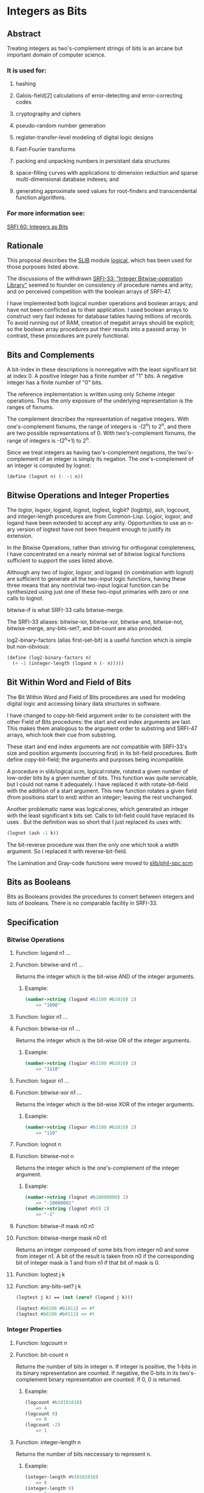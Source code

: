 * Integers as Bits
** Abstract
Treating integers as two's-complement strings of bits is an arcane but important domain of computer science.
*** It is used for:
**** hashing
**** Galois-field[2] calculations of error-detecting and error-correcting codes
**** cryptography and ciphers
**** pseudo-random number generation
**** register-transfer-level modeling of digital logic designs
**** Fast-Fourier transforms
**** packing and unpacking numbers in persistant data structures
**** space-filling curves with applications to dimension reduction and sparse multi-dimensional database indexes; and
**** generating approximate seed values for root-finders and transcendental function algorithms.
*** For more information see:
[[https://srfi.schemers.org/srfi-60/][SRFI 60: Integers as Bits]]
** Rationale
This proposal describes the [[http://swiss.csail.mit.edu/~jaffer/SLIB][SLIB]] module [[http://swiss.csail.mit.edu/~jaffer/slib_5.html#SEC88][logical]], which has been used for those purposes listed above.

The discussions of the withdrawn [[https://srfi.schemers.org/srfi-33/][SRFI-33: "Integer Bitwise-operation Library"]] seemed to founder on consistency of procedure names and arity; and on perceived competition with the boolean arrays of SRFI-47.

I have implemented both logical number operations and boolean arrays; and have not been conflicted as to their application. I used boolean arrays to construct very fast indexes for database tables having millions of records. To avoid running out of RAM, creation of megabit arrays should be explicit; so the boolean array procedures put their results into a passed array. In contrast, these procedures are purely functional.
** Bits and Complements
A bit-index in these descriptions is nonnegative with the least significant bit at index 0. A positive integer has a finite number of "1" bits. A negative integer has a finite number of "0" bits.

The reference implementation is written using only Scheme integer operations. Thus the only exposure of the underlying representation is the ranges of fixnums.

The complement describes the representation of negative integers. With one's-complement fixnums, the range of integers is -(2^n) to 2^n, and there are two possible representations of 0. With two's-complement fixnums, the range of integers is -(2^n+1) to 2^n.

Since we treat integers as having two's-complement negations, the two's-complement of an integer is simply its negation. The one's-complement of an integer is computed by lognot:

#+BEGIN_SRC scheme
(define (lognot n) (- -1 n))
#+END_SRC
** Bitwise Operations and Integer Properties
The logior, logxor, logand, lognot, logtest, logbit? (logbitp), ash, logcount, and integer-length procedures are from Common-Lisp. Logior, logxor, and logand have been extended to accept any arity. Opportunities to use an n-ary version of logtest have not been frequent enough to justify its extension.

In the Bitwise Operations, rather than striving for orthogonal completeness, I have concentrated on a nearly minimal set of bitwise logical functions sufficient to support the uses listed above.

Although any two of logior, logxor, and logand (in combination with lognot) are sufficient to generate all the two-input logic functions, having these three means that any nontrivial two-input logical function can be synthesized using just one of these two-input primaries with zero or one calls to lognot.

bitwise-if is what SRFI-33 calls bitwise-merge.

The SRFI-33 aliases: bitwise-ior, bitwise-xor, bitwise-and, bitwise-not, bitwise-merge, any-bits-set?, and bit-count are also provided.

log2-binary-factors (alias first-set-bit) is a useful function which is simple but non-obvious:

#+BEGIN_SRC scheme
(define (log2-binary-factors n)
  (+ -1 (integer-length (logand n (- n)))))
#+END_SRC
** Bit Within Word and Field of Bits
The Bit Within Word and Field of Bits procedures are used for modeling digital logic and accessing binary data structures in software.

I have changed to copy-bit-field argument order to be consistent with the other Field of Bits procedures: the start and end index arguments are last. This makes them
analogous to the argument order to substring and SRFI-47 arrays, which took their cue from substring.

These start and end index arguments are not compatible with SRFI-33's size and position arguments (occurring first) in its bit-field procedures. Both define
copy-bit-field; the arguments and purposes being incompatible.

A procedure in slib/logical.scm, logical:rotate, rotated a given number of low-order bits by a given number of bits. This function was quite servicable, but I could not
name it adequately. I have replaced it with rotate-bit-field with the addition of a start argument. This new function rotates a given field (from positions start to end)
within an integer; leaving the rest unchanged.

Another problematic name was logical:ones, which generated an integer with the least significant k bits set. Calls to bit-field could have replaced its uses . But the
definition was so short that I just replaced its uses with:

#+BEGIN_SRC scheme
(lognot (ash -1 k))
#+END_SRC

The bit-reverse procedure was then the only one which took a width argument. So I replaced it with reverse-bit-field.

The Lamination and Gray-code functions were moved to [[http://savannah.gnu.org/cgi-bin/viewcvs/*checkout*/slib/slib/phil-spc.scm?rev=HEAD&content-type=text/vnd.viewcvs-markup][slib/phil-spc.scm]]
** Bits as Booleans
Bits as Booleans provides the procedures to convert between integers and lists of booleans. There is no comparable facility in SRFI-33.
** Specification
*** Bitwise Operations
**** Function: logand n1 ...
**** Function: bitwise-and n1 ...
Returns the integer which is the bit-wise AND of the integer arguments.
***** Example:
#+BEGIN_SRC scheme
(number->string (logand #b1100 #b1010) 2)
    => "1000"
#+END_SRC
**** Function: logior n1 ...
**** Function: bitwise-ior n1 ...
Returns the integer which is the bit-wise OR of the integer arguments.
***** Example:
#+BEGIN_SRC scheme
(number->string (logior #b1100 #b1010) 2)
    => "1110"
#+END_SRC
**** Function: logxor n1 ...
**** Function: bitwise-xor n1 ...
Returns the integer which is the bit-wise XOR of the integer arguments.
***** Example:
#+BEGIN_SRC scheme
(number->string (logxor #b1100 #b1010) 2)
    => "110"
#+END_SRC
**** Function: lognot n
**** Function: bitwise-not n
Returns the integer which is the one's-complement of the integer argument.
***** Example:
#+BEGIN_SRC scheme
(number->string (lognot #b10000000) 2)
    => "-10000001"
(number->string (lognot #b0) 2)
    => "-1"
#+END_SRC
**** Function: bitwise-if mask n0 n1
**** Function: bitwise-merge mask n0 n1
Returns an integer composed of some bits from integer n0 and some from integer n1. A bit of the result is taken from n0 if the corresponding bit of integer mask is 1 and from n1 if that bit of mask is 0.
**** Function: logtest j k
**** Function: any-bits-set? j k
#+BEGIN_SRC scheme
(logtest j k) == (not (zero? (logand j k)))

(logtest #b0100 #b1011) => #f
(logtest #b0100 #b0111) => #t
#+END_SRC
*** Integer Properties
**** Function: logcount n
**** Function: bit-count n
Returns the number of bits in integer n. If integer is positive, the 1-bits in its binary representation are counted. If negative, the 0-bits in its two's-complement binary representation are counted. If 0, 0 is returned.
***** Example:
#+BEGIN_SRC scheme
(logcount #b10101010)
    => 4
(logcount 0)
    => 0
(logcount -2)
    => 1
#+END_SRC
**** Function: integer-length n
Returns the number of bits neccessary to represent n.
***** Example:
#+BEGIN_SRC scheme
(integer-length #b10101010)
    => 8
(integer-length 0)
    => 0
(integer-length #b1111)
    => 4
#+END_SRC
**** Function: log2-binary-factors n
**** Function: first-set-bit n
Returns the number of factors of two of integer n. This value is also the bit-index of the least-significant `1' bit in n.
***** Example
#+BEGIN_SRC scheme
(require 'printf)
(do ((idx 0 (+ 1 idx)))
      ((> idx 16))
    (printf "%s(%3d) ==> %-5d %s(%2d) ==> %-5d\n"
            'log2-binary-factors
            (- idx) (log2-binary-factors (- idx))
            'log2-binary-factors
            idx (log2-binary-factors idx)))
-|
log2-binary-factors(  0) ==> -1    log2-binary-factors( 0) ==> -1
log2-binary-factors( -1) ==> 0     log2-binary-factors( 1) ==> 0
log2-binary-factors( -2) ==> 1     log2-binary-factors( 2) ==> 1
log2-binary-factors( -3) ==> 0     log2-binary-factors( 3) ==> 0
log2-binary-factors( -4) ==> 2     log2-binary-factors( 4) ==> 2
log2-binary-factors( -5) ==> 0     log2-binary-factors( 5) ==> 0
log2-binary-factors( -6) ==> 1     log2-binary-factors( 6) ==> 1
log2-binary-factors( -7) ==> 0     log2-binary-factors( 7) ==> 0
log2-binary-factors( -8) ==> 3     log2-binary-factors( 8) ==> 3
log2-binary-factors( -9) ==> 0     log2-binary-factors( 9) ==> 0
log2-binary-factors(-10) ==> 1     log2-binary-factors(10) ==> 1
log2-binary-factors(-11) ==> 0     log2-binary-factors(11) ==> 0
log2-binary-factors(-12) ==> 2     log2-binary-factors(12) ==> 2
log2-binary-factors(-13) ==> 0     log2-binary-factors(13) ==> 0
log2-binary-factors(-14) ==> 1     log2-binary-factors(14) ==> 1
log2-binary-factors(-15) ==> 0     log2-binary-factors(15) ==> 0
log2-binary-factors(-16) ==> 4     log2-binary-factors(16) ==> 4
#+END_SRC
*** Bit Within Word
**** Function: logbit? index n
**** Function: bit-set? index n
***** Example
#+BEGIN_SRC scheme
(logbit? index n) == (logtest (expt 2 index) n)

(logbit? 0 #b1101) => #t
(logbit? 1 #b1101) => #f
(logbit? 2 #b1101) => #t
(logbit? 3 #b1101) => #t
(logbit? 4 #b1101) => #f
#+END_SRC
**** Function: copy-bit index from bit
Returns an integer the same as from except in the indexth bit, which is 1 if bit is #t and 0 if bit is #f.
***** Example:
#+BEGIN_SRC scheme
(number->string (copy-bit 0 0 #t) 2)       => "1"
(number->string (copy-bit 2 0 #t) 2)       => "100"
(number->string (copy-bit 2 #b1111 #f) 2)  => "1011"
#+END_SRC
*** Field of Bits
**** Function: bit-field n start end
Returns the integer composed of the start (inclusive) through end (exclusive) bits of n. The startth bit becomes the 0-th bit in the result.
***** Example:
#+BEGIN_SRC scheme
(number->string (bit-field #b1101101010 0 4) 2)
    => "1010"
(number->string (bit-field #b1101101010 4 9) 2)
    => "10110"
#+END_SRC
**** Function: copy-bit-field to from start end
Returns an integer the same as to except possibly in the start (inclusive) through end (exclusive) bits, which are the same as those of from. The 0-th bit of from becomes the startth bit of the result.
***** Example:
#+BEGIN_SRC scheme
(number->string (copy-bit-field #b1101101010 0 0 4) 2)
    => "1101100000"
(number->string (copy-bit-field #b1101101010 -1 0 4) 2)
    => "1101101111"
(number->string (copy-bit-field #b110100100010000 -1 5 9) 2)
    => "110100111110000"
#+END_SRC
**** Function: ash n count
**** Function: arithmetic-shift n count
Returns an integer equivalent to (inexact->exact (floor (* n (expt 2 count)))).
***** Example:
#+BEGIN_SRC scheme
(number->string (ash #b1 3) 2)
    => "1000"
(number->string (ash #b1010 -1) 2)
    => "101"
#+END_SRC
**** Function: rotate-bit-field n count start end
Returns n with the bit-field from start to end cyclically permuted by count bits towards high-order.
***** Example:
#+BEGIN_SRC scheme
(number->string (rotate-bit-field #b0100 3 0 4) 2)
    => "10"
(number->string (rotate-bit-field #b0100 -1 0 4) 2)
    => "10"
(number->string (rotate-bit-field #b110100100010000 -1 5 9) 2)
    => "110100010010000"
(number->string (rotate-bit-field #b110100100010000 1 5 9) 2)
    => "110100000110000"
#+END_SRC
**** Function: reverse-bit-field n start end
Returns n with the order of bits start to end reversed.
***** Example
#+BEGIN_SRC scheme
(number->string (reverse-bit-field #xa7 0 8) 16)
    => "e5"
#+END_SRC
*** Bits as Booleans
**** Function: integer->list k len
**** Function: integer->list k
integer->list returns a list of len booleans corresponding to each bit of the non-negative integer k. #t is coded for each 1; #f for 0. The len argument defaults to (integer-length k).
**** Function: list->integer list
list->integer returns an integer formed from the booleans in the list list, which must be a list of booleans. A 1 bit is coded for each #t; a 0 bit for #f.

integer->list and list->integer are inverses so far as equal? is concerned.
**** Function: booleans->integer bool1 ...
Returns the integer coded by the bool1 ... arguments.
** Implementation
[[http://savannah.gnu.org/cgi-bin/viewcvs/*checkout*/slib/slib/logical.scm?rev=HEAD&content-type=text/vnd.viewcvs-markup][slib/logical.scm]] implements the integers-as-bits procedures for R4RS or R5RS compliant Scheme implementations.

#+BEGIN_SRC scheme
;;;; "logical.scm", bit access and operations for integers for Scheme
;;; Copyright (C) 1991, 1993, 2001, 2003, 2005 Aubrey Jaffer
;
;Permission to copy this software, to modify it, to redistribute it,
;to distribute modified versions, and to use it for any purpose is
;granted, subject to the following restrictions and understandings.
;
;1.  Any copy made of this software must include this copyright notice
;in full.
;
;2.  I have made no warranty or representation that the operation of
;this software will be error-free, and I am under no obligation to
;provide any services, by way of maintenance, update, or otherwise.
;
;3.  In conjunction with products arising from the use of this
;material, there shall be no use of my name in any advertising,
;promotional, or sales literature without prior written consent in
;each case.

(define logical:boole-xor
 '#(#(0 1 2 3 4 5 6 7 8 9 10 11 12 13 14 15)
    #(1 0 3 2 5 4 7 6 9 8 11 10 13 12 15 14)
    #(2 3 0 1 6 7 4 5 10 11 8 9 14 15 12 13)
    #(3 2 1 0 7 6 5 4 11 10 9 8 15 14 13 12)
    #(4 5 6 7 0 1 2 3 12 13 14 15 8 9 10 11)
    #(5 4 7 6 1 0 3 2 13 12 15 14 9 8 11 10)
    #(6 7 4 5 2 3 0 1 14 15 12 13 10 11 8 9)
    #(7 6 5 4 3 2 1 0 15 14 13 12 11 10 9 8)
    #(8 9 10 11 12 13 14 15 0 1 2 3 4 5 6 7)
    #(9 8 11 10 13 12 15 14 1 0 3 2 5 4 7 6)
    #(10 11 8 9 14 15 12 13 2 3 0 1 6 7 4 5)
    #(11 10 9 8 15 14 13 12 3 2 1 0 7 6 5 4)
    #(12 13 14 15 8 9 10 11 4 5 6 7 0 1 2 3)
    #(13 12 15 14 9 8 11 10 5 4 7 6 1 0 3 2)
    #(14 15 12 13 10 11 8 9 6 7 4 5 2 3 0 1)
    #(15 14 13 12 11 10 9 8 7 6 5 4 3 2 1 0)))

(define logical:boole-and
 '#(#(0 0 0 0 0 0 0 0 0 0 0 0 0 0 0 0)
    #(0 1 0 1 0 1 0 1 0 1 0 1 0 1 0 1)
    #(0 0 2 2 0 0 2 2 0 0 2 2 0 0 2 2)
    #(0 1 2 3 0 1 2 3 0 1 2 3 0 1 2 3)
    #(0 0 0 0 4 4 4 4 0 0 0 0 4 4 4 4)
    #(0 1 0 1 4 5 4 5 0 1 0 1 4 5 4 5)
    #(0 0 2 2 4 4 6 6 0 0 2 2 4 4 6 6)
    #(0 1 2 3 4 5 6 7 0 1 2 3 4 5 6 7)
    #(0 0 0 0 0 0 0 0 8 8 8 8 8 8 8 8)
    #(0 1 0 1 0 1 0 1 8 9 8 9 8 9 8 9)
    #(0 0 2 2 0 0 2 2 8 8 10 10 8 8 10 10)
    #(0 1 2 3 0 1 2 3 8 9 10 11 8 9 10 11)
    #(0 0 0 0 4 4 4 4 8 8 8 8 12 12 12 12)
    #(0 1 0 1 4 5 4 5 8 9 8 9 12 13 12 13)
    #(0 0 2 2 4 4 6 6 8 8 10 10 12 12 14 14)
    #(0 1 2 3 4 5 6 7 8 9 10 11 12 13 14 15)))

(define (logical:ash-4 x)
  (if (negative? x)
      (+ -1 (quotient (+ 1 x) 16))
      (quotient x 16)))

(define (logical:reduce op4 ident)
  (lambda args
    (do ((res ident (op4 res (car rgs) 1 0))
         (rgs args (cdr rgs)))
        ((null? rgs) res))))

;@
(define logand
  (letrec
      ((lgand
        (lambda (n2 n1 scl acc)
          (cond ((= n1 n2) (+ acc (* scl n1)))
                ((zero? n2) acc)
                ((zero? n1) acc)
                (else (lgand (logical:ash-4 n2)
                             (logical:ash-4 n1)
                             (* 16 scl)
                             (+ (* (vector-ref (vector-ref logical:boole-and
                                                           (modulo n1 16))
                                               (modulo n2 16))
                                   scl)
                                acc)))))))
    (logical:reduce lgand -1)))
;@
(define logior
  (letrec
      ((lgior
        (lambda (n2 n1 scl acc)
          (cond ((= n1 n2) (+ acc (* scl n1)))
                ((zero? n2) (+ acc (* scl n1)))
                ((zero? n1) (+ acc (* scl n2)))
                (else (lgior (logical:ash-4 n2)
                             (logical:ash-4 n1)
                             (* 16 scl)
                             (+ (* (- 15 (vector-ref
                                          (vector-ref logical:boole-and
                                                      (- 15 (modulo n1 16)))
                                          (- 15 (modulo n2 16))))
                                   scl)
                                acc)))))))
    (logical:reduce lgior 0)))
;@
(define logxor
  (letrec
      ((lgxor
        (lambda (n2 n1 scl acc)
          (cond ((= n1 n2) acc)
                ((zero? n2) (+ acc (* scl n1)))
                ((zero? n1) (+ acc (* scl n2)))
                (else (lgxor (logical:ash-4 n2)
                             (logical:ash-4 n1)
                             (* 16 scl)
                             (+ (* (vector-ref (vector-ref logical:boole-xor
                                                           (modulo n1 16))
                                               (modulo n2 16))
                                   scl)
                                acc)))))))
    (logical:reduce lgxor 0)))
;@
(define (lognot n) (- -1 n))
;@
(define (logtest n1 n2)
  (not (zero? (logand n1 n2))))
;@
(define (logbit? index n)
  (logtest (expt 2 index) n))
;@
(define (copy-bit index to bool)
  (if bool
      (logior to (arithmetic-shift 1 index))
      (logand to (lognot (arithmetic-shift 1 index)))))
;@
(define (bitwise-if mask n0 n1)
  (logior (logand mask n0)
          (logand (lognot mask) n1)))
;@
(define (bit-field n start end)
  (logand (lognot (ash -1 (- end start)))
          (arithmetic-shift n (- start))))
;@
(define (copy-bit-field to from start end)
  (bitwise-if (arithmetic-shift (lognot (ash -1 (- end start))) start)
              (arithmetic-shift from start)
              to))
;@
(define (rotate-bit-field n count start end)
  (define width (- end start))
  (set! count (modulo count width))
  (let ((mask (lognot (ash -1 width))))
    (define zn (logand mask (arithmetic-shift n (- start))))
    (logior (arithmetic-shift
             (logior (logand mask (arithmetic-shift zn count))
                     (arithmetic-shift zn (- count width)))
             start)
            (logand (lognot (ash mask start)) n))))
;@
(define (arithmetic-shift n count)
  (if (negative? count)
      (let ((k (expt 2 (- count))))
        (if (negative? n)
            (+ -1 (quotient (+ 1 n) k))
            (quotient n k)))
      (* (expt 2 count) n)))
;@
(define integer-length
  (letrec ((intlen (lambda (n tot)
                     (case n
                       ((0 -1) (+ 0 tot))
                       ((1 -2) (+ 1 tot))
                       ((2 3 -3 -4) (+ 2 tot))
                       ((4 5 6 7 -5 -6 -7 -8) (+ 3 tot))
                       (else (intlen (logical:ash-4 n) (+ 4 tot)))))))
    (lambda (n) (intlen n 0))))
;@
(define logcount
  (letrec ((logcnt (lambda (n tot)
                     (if (zero? n)
                         tot
                         (logcnt (quotient n 16)
                                 (+ (vector-ref
                                     '#(0 1 1 2 1 2 2 3 1 2 2 3 2 3 3 4)
                                     (modulo n 16))
                                    tot))))))
    (lambda (n)
      (cond ((negative? n) (logcnt (lognot n) 0))
            ((positive? n) (logcnt n 0))
            (else 0)))))
;@
(define (log2-binary-factors n)
  (+ -1 (integer-length (logand n (- n)))))

(define (bit-reverse k n)
  (do ((m (if (negative? n) (lognot n) n) (arithmetic-shift m -1))
       (k (+ -1 k) (+ -1 k))
       (rvs 0 (logior (arithmetic-shift rvs 1) (logand 1 m))))
      ((negative? k) (if (negative? n) (lognot rvs) rvs))))
;@
(define (reverse-bit-field n start end)
  (define width (- end start))
  (let ((mask (lognot (ash -1 width))))
    (define zn (logand mask (arithmetic-shift n (- start))))
    (logior (arithmetic-shift (bit-reverse width zn) start)
            (logand (lognot (ash mask start)) n))))
;@
(define (integer->list k . len)
  (if (null? len)
      (do ((k k (arithmetic-shift k -1))
           (lst '() (cons (odd? k) lst)))
          ((<= k 0) lst))
      (do ((idx (+ -1 (car len)) (+ -1 idx))
           (k k (arithmetic-shift k -1))
           (lst '() (cons (odd? k) lst)))
          ((negative? idx) lst))))
;@
(define (list->integer bools)
  (do ((bs bools (cdr bs))
       (acc 0 (+ acc acc (if (car bs) 1 0))))
      ((null? bs) acc)))
(define (booleans->integer . bools)
  (list->integer bools))

;;;;@ SRFI-60 aliases
(define ash arithmetic-shift)
(define bitwise-ior logior)
(define bitwise-xor logxor)
(define bitwise-and logand)
(define bitwise-not lognot)
(define bit-count logcount)
(define bit-set?   logbit?)
(define any-bits-set? logtest)
(define first-set-bit log2-binary-factors)
(define bitwise-merge bitwise-if)

;;; Legacy
;;(define (logical:rotate k count len) (rotate-bit-field k count 0 len))
;;(define (logical:ones deg) (lognot (ash -1 deg)))
;;(define integer-expt expt)            ; legacy name
#+END_SRC
** Author
*** Aubrey Jaffer
*** Ported to hygienic Chicken 3 with test suite by Peter Danenberg
*** Ported to Chicken 5 by Sergey Goldgaber
** Copyright
Copyright (C) Aubrey Jaffer (2004, 2005). All Rights Reserved.

Permission is hereby granted, free of charge, to any person obtaining a copy of this software and associated documentation files (the "Software"), to deal in the Software without restriction, including without limitation the rights to use, copy, modify, merge, publish, distribute, sublicense, and/or sell copies of the Software, and to permit persons to whom the Software is furnished to do so, subject to the following conditions:

The above copyright notice and this permission notice shall be included in all copies or substantial portions of the Software.

THE SOFTWARE IS PROVIDED "AS IS", WITHOUT WARRANTY OF ANY KIND, EXPRESS OR IMPLIED, INCLUDING BUT NOT LIMITED TO THE WARRANTIES OF MERCHANTABILITY, FITNESS FOR A PARTICULAR PURPOSE AND NONINFRINGEMENT. IN NO EVENT SHALL THE AUTHORS OR COPYRIGHT HOLDERS BE LIABLE FOR ANY CLAIM, DAMAGES OR OTHER LIABILITY, WHETHER IN AN ACTION OF CONTRACT, TORT OR OTHERWISE, ARISING FROM, OUT OF OR IN CONNECTION WITH THE SOFTWARE OR THE USE OR OTHER DEALINGS IN THE SOFTWARE.
** Version history
*** [[https://github.com/diamond-lizard/srfi-60/releases/tag/0.7][0.7]] - Registered the srfi-60 feature, linked to source code
*** [[https://github.com/diamond-lizard/srfi-60/releases/tag/0.6][0.6]] - Replaced srfi-60 implementation with that from bitwise-utils
*** [[https://github.com/diamond-lizard/srfi-60/releases/tag/0.5][0.5]] - Using (chicken bitwise) procedures, where possible
*** [[https://github.com/diamond-lizard/srfi-60/releases/tag/0.4][0.4]] - Ported to Chicken 5
*** 0.3 - release version 0.3
*** 0.2 - adopting trunk/tags directory layout.  Tagging version 0.2.
